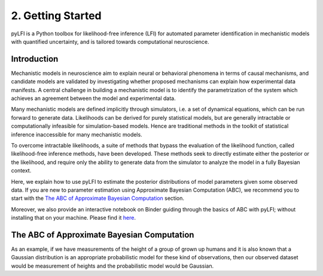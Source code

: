 .. _gettingstarted:

2. Getting Started
==================

pyLFI is a Python toolbox for likelihood-free inference (LFI) for automated
parameter identification in mechanistic models with quantified uncertainty, and
is tailored towards computational neuroscience.

Introduction
~~~~~~~~~~~~

Mechanistic models in neuroscience aim to explain neural or behavioral phenomena
in terms of causal mechanisms, and candidate models are validated by investigating
whether proposed mechanisms can explain how experimental data manifests. A central
challenge in building a mechanistic model is to identify the parametrization of
the system which achieves an agreement between the model and experimental data.

Many mechanistic models are defined implicitly through simulators, i.e. a set of
dynamical equations, which can be run forward to generate data. Likelihoods can
be derived for purely statistical models, but are generally intractable or
computationally infeasible for simulation-based models. Hence are traditional
methods in the toolkit of statistical inference inaccessible for many mechanistic
models.

To overcome intractable likelihoods, a suite of methods that bypass the
evaluation of the likelihood function, called likelihood-free inference methods,
have been developed. These methods seek to directly estimate either the posterior or
the likelihood, and require only the ability to generate data from the simulator
to analyze the model in a fully Bayesian context.

Here, we explain how to use pyLFI to estimate the posterior distributions of
model parameters given some observed data. If you are new to parameter estimation
using Approximate Bayesian Computation (ABC), we recommend you to start with the
`The ABC of Approximate Bayesian Computation`_ section.

Moreover, we also provide an interactive notebook on Binder guiding through the
basics of ABC with pyLFI; without installing that on your machine. Please find
it `here <https://mybinder.org/v2/gh/eth-cscs/abcpy/master?filepath=examples>`_.

The ABC of Approximate Bayesian Computation
~~~~~~~~~~~~~~~~~~~~~~~~~~~~~~~~~~~~~~~~~~~

As an example, if we have measurements of the height of a group of grown up humans and it is also known that a Gaussian
distribution is an appropriate probabilistic model for these kind of observations, then our observed dataset would be
measurement of heights and the probabilistic model would be Gaussian.

.. plot::
      :context: close-figs
      :format: doctest
      :include-source: False

      >>> import matplotlib.pyplot as plt
      >>> import numpy as np
      >>> x = np.linspace(0, 2*np, 100)
      >>> y = np.sin(x)
      >>> plt.plot(x, y)
      >>> plt.show()

..
  .. literalinclude:: ../../examples/extensions/models/gaussian_python/pmcabc_gaussian_model_simple.py
      :language: python
      :lines: 86-98, 103-105
      :dedent: 4
